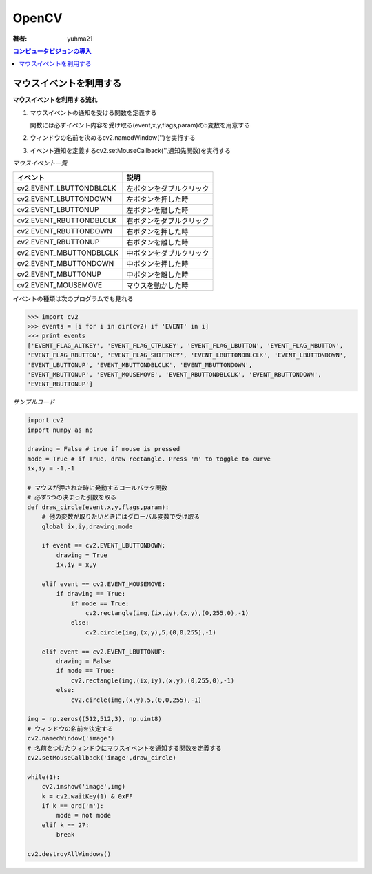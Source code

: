 ======================
OpenCV
======================

:著者: yuhma21

.. contents:: コンピュータビジョンの導入
   :depth: 2

マウスイベントを利用する
============================================

**マウスイベントを利用する流れ**

#. マウスイベントの通知を受ける関数を定義する

   関数には必ずイベント内容を受け取る(event,x,y,flags,param)の5変数を用意する

#. ウィンドウの名前を決めるcv2.namedWindow('')を実行する
#. イベント通知を定義するcv2.setMouseCallback('',通知先関数)を実行する

*マウスイベント一覧*

==========================  =============================
イベント                        説明
==========================  =============================
cv2.EVENT_LBUTTONDBLCLK      左ボタンをダブルクリック
cv2.EVENT_LBUTTONDOWN        左ボタンを押した時
cv2.EVENT_LBUTTONUP          左ボタンを離した時
cv2.EVENT_RBUTTONDBLCLK      右ボタンをダブルクリック
cv2.EVENT_RBUTTONDOWN        右ボタンを押した時
cv2.EVENT_RBUTTONUP          右ボタンを離した時
cv2.EVENT_MBUTTONDBLCLK      中ボタンをダブルクリック
cv2.EVENT_MBUTTONDOWN        中ボタンを押した時
cv2.EVENT_MBUTTONUP          中ボタンを離した時
cv2.EVENT_MOUSEMOVE          マウスを動かした時
==========================  =============================

イベントの種類は次のプログラムでも見れる

.. code-block:: python

   >>> import cv2
   >>> events = [i for i in dir(cv2) if 'EVENT' in i]
   >>> print events
   ['EVENT_FLAG_ALTKEY', 'EVENT_FLAG_CTRLKEY', 'EVENT_FLAG_LBUTTON', 'EVENT_FLAG_MBUTTON', 
   'EVENT_FLAG_RBUTTON', 'EVENT_FLAG_SHIFTKEY', 'EVENT_LBUTTONDBLCLK', 'EVENT_LBUTTONDOWN', 
   'EVENT_LBUTTONUP', 'EVENT_MBUTTONDBLCLK', 'EVENT_MBUTTONDOWN',
   'EVENT_MBUTTONUP', 'EVENT_MOUSEMOVE', 'EVENT_RBUTTONDBLCLK', 'EVENT_RBUTTONDOWN', 
   'EVENT_RBUTTONUP']

*サンプルコード*

.. code-block:: python

   import cv2
   import numpy as np
   
   drawing = False # true if mouse is pressed
   mode = True # if True, draw rectangle. Press 'm' to toggle to curve
   ix,iy = -1,-1
   
   # マウスが押された時に発動するコールバック関数
   # 必ず5つの決まった引数を取る
   def draw_circle(event,x,y,flags,param):
       # 他の変数が取りたいときにはグローバル変数で受け取る
       global ix,iy,drawing,mode
   
       if event == cv2.EVENT_LBUTTONDOWN:
           drawing = True
           ix,iy = x,y
   
       elif event == cv2.EVENT_MOUSEMOVE:
           if drawing == True:
               if mode == True:
                   cv2.rectangle(img,(ix,iy),(x,y),(0,255,0),-1)
               else:
                   cv2.circle(img,(x,y),5,(0,0,255),-1)
   
       elif event == cv2.EVENT_LBUTTONUP:
           drawing = False
           if mode == True:
               cv2.rectangle(img,(ix,iy),(x,y),(0,255,0),-1)
           else:
               cv2.circle(img,(x,y),5,(0,0,255),-1)

   img = np.zeros((512,512,3), np.uint8)
   # ウィンドウの名前を決定する
   cv2.namedWindow('image')
   # 名前をつけたウィンドウにマウスイベントを通知する関数を定義する
   cv2.setMouseCallback('image',draw_circle)
   
   while(1):
       cv2.imshow('image',img)
       k = cv2.waitKey(1) & 0xFF
       if k == ord('m'):
           mode = not mode
       elif k == 27:
           break
   
   cv2.destroyAllWindows()

